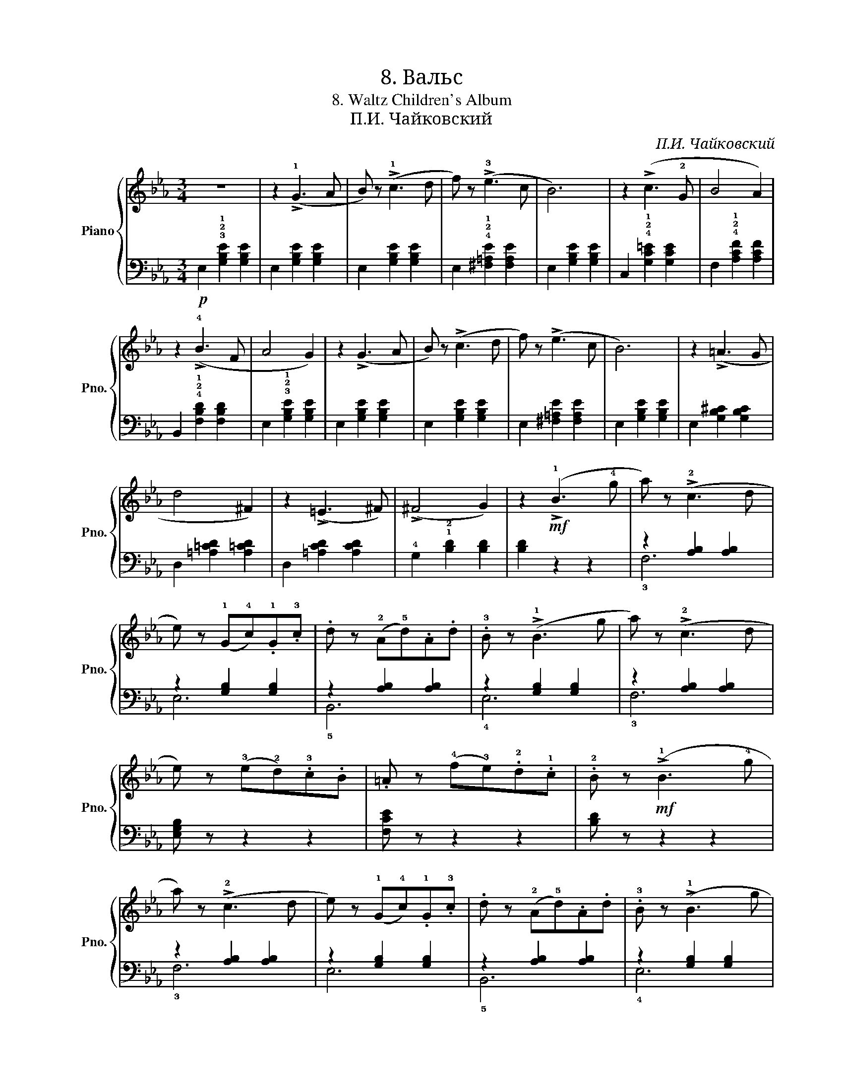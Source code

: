 X:1
T:8. Вальс
T:8. Waltz Children's Album
T:П.И. Чайковский
C:П.И. Чайковский
%%score { ( 1 4 ) | ( 2 3 ) }
L:1/8
M:3/4
K:Eb
V:1 treble nm="Piano" snm="Pno."
V:4 treble 
V:2 bass 
V:3 bass 
V:1
 z6 | z2 (!>!!1!G3 A | B) z (!>!!1!c3 d | f) z (!>!!3!e3 c | B6) | z2 (!>!c3 !2!G | B4 A2) | %7
 z2 (!>!!4!B3 F | A4 G2) | z2 (!>!G3 A | B) z (!>!c3 d | f) z (!>!e3 c | B6) | z2 (!>!=A3 G | %14
 d4 ^F2) | z2 (!>!=E3 ^F) | (!>!^F4 G2) | z2!mf! (!>!!1!B3 !4!g | a) z (!>!!2!c3 d | %19
 e) z (!1!G!4!c).!1!G.!3!c | .d z (!2!A!5!d).A.d | .!3!B z (!>!!1!B3 g | a) z (!>!!2!c3 d | %23
 e) z (!3!e!2!d).!3!c.B | .=A z (!4!f!3!e).!2!d.!1!c | .!2!B z!mf! (!>!!1!B3 !4!g | %26
 a) z (!>!!2!c3 d | e) z (!1!G!4!c).!1!G.!3!c | .d z (!2!A!5!d).A.d | .!3!B z (!>!!1!B3 g | %30
 a) z (!>!!2!c3 d | e) z (!1!GA!3!B=B | !5!c) z (=Bc^cd | !5!e) z!f! (!3!edef | %34
 g) z ((!>!!2!c2 e2)) | (!>!!2!=B2 !4!d2) ((!>!!2!A2 | =B2)) (!>!!1!F2 !4!A2) | %37
 !3!!2![EG] z (edef | g) z ((!>!c2 e2)) | (!>!=B2 d2) ((!>!A2 | =B2)) (!>!B4 | c) z!f! (!3!edef | %42
 g) z ((!>!!2!c2 e2)) | (!>!!2!=B2 !4!d2) ((!>!!2!A2 | =B2)) (!>!!1!F2 !4!A2) | %45
 !3!!2![EG] z (edef | g) z ((!>!c2 e2)) | (!>!=B2 d2) ((!>!A2 | =B2)) (!>!B4 | %49
 c) z (!3!G^F!1!G!3!=B | c) z"^dim"!>(! (!3!G^F!1!G!3!=B | c) z (!3!G^F!1!G!3!=B | %52
 c) z!>)!!p! (!>!!1!G3 A | B) z (!>!!1!c3 d | f) z (!>!!3!e3 c | B6) | z2 (!>!c3 !2!G | B4 A2) | %58
 z2 (!>!!4!B3 F | A4 G2) | z2 (!>!G3 A | B) z (!>!c3 d | f) z (!>!e3 c | B6) | z2 (!>!=A3 G | %65
 d4 ^F2) | z2 (!>!=E3 ^F) | (!>!^F4 G2) | z2!mf! (!>!!1!B3 !4!g | a) z (!>!!2!c3 d | %70
 e) z (!1!G!4!c).!1!G.!3!c | .d z (!2!A!5!d).A.d | .!3!B z (!>!!1!B3 g | a) z (!>!!2!c3 d | %74
 e) z (!3!e!2!d).!3!c.B | .=A z (!4!f!3!e).!2!d.!1!c | .!2!B z!mf! (!>!!1!B3 !4!g | %77
 a) z (!>!!2!c3 d | e) z (!1!G!4!c).!1!G.!3!c | .d z (!2!A!5!d).A.d | .!3!B z (!>!!1!B3 g | %81
 a) z (!>!!2!c3 d | e) z (!1!GA!3!B=B | !5!c) z (!1!=Bc^cd | !5!e) z !fermata!z4 |] %85
V:2
!p! E,2 !3!!2!!1![G,B,E]2 [G,B,E]2 | E,2 [G,B,E]2 [G,B,E]2 | E,2 [G,B,E]2 [G,B,E]2 | %3
 E,2 !4!!2!!1![^F,=A,E]2 [F,A,E]2 | E,2 [G,B,E]2 [G,B,E]2 | C,2 !4!!2!!1![G,C=E]2 [G,CE]2 | %6
 F,2 !4!!2!!1![A,CF]2 [A,CF]2 | B,,2 !4!!2!!1![F,B,D]2 [F,B,D]2 | E,2 !3!!2!!1![G,B,E]2 [G,B,E]2 | %9
 E,2 [G,B,E]2 [G,B,E]2 | E,2 [G,B,E]2 [G,B,E]2 | E,2 [^F,=A,E]2 [F,A,E]2 | E,2 [G,B,E]2 [G,B,E]2 | %13
 E,2 [G,B,^C]2 [G,B,C]2 | D,2 [=A,=CD]2 [A,=CD]2 | D,2 [=A,CD]2 [A,CD]2 | %16
 !4!G,2 !1!!2![B,D]2 [B,D]2 | [B,D]2 z2 z2 | z2 [A,B,]2 [A,B,]2 | z2 [G,B,]2 [G,B,]2 | %20
 z2 [A,B,]2 [A,B,]2 | z2 [G,B,]2 [G,B,]2 | z2 [A,B,]2 [A,B,]2 | [E,G,B,] z z2 z2 | [F,CE] z z2 z2 | %25
 [B,D] z z2 z2 | z2 [A,B,]2 [A,B,]2 | z2 [G,B,]2 [G,B,]2 | z2 [A,B,]2 [A,B,]2 | %29
 z2 [G,B,]2 [G,B,]2 | z2 [A,B,]2 [A,B,]2 | [E,G,B,] z z2 z2 | [A,,C,F,] z z2 [_B,,F,A,] z | %33
 [E,G,B,] z [C,G,]2 [C,G,]2 | [C,G,]2 [C,G,]2 [C,G,]2 | [C,G,]2 [C,G,]2 [C,G,]2 | %36
 [C,G,]2 [C,G,]2 [C,G,]2 | [C,G,]2 [C,G,]2 [C,G,]2 | [C,G,]2 [C,G,]2 [C,G,]2 | %39
 [C,G,]2 [C,G,]2 [C,G,]2 | [C,G,]2 [C,G,]2 [C,G,]2 | [C,G,]2 [C,G,]2 [C,G,]2 | %42
 [C,G,]2 [C,G,]2 [C,G,]2 | [C,G,]2 [C,G,]2 [C,G,]2 | [C,G,]2 [C,G,]2 [C,G,]2 | %45
 [C,G,]2 [C,G,]2 [C,G,]2 | [C,G,]2 [C,G,]2 [C,G,]2 | [C,G,]2 [C,G,]2 [C,G,]2 | %48
 [C,G,]2 [C,G,]2 [C,G,]2 | [C,G,] z z2 (!5!!1![G,D]2 | !3!!2![CE]) z z2 (!5!!1![G,D]2 | %51
 !3!!2![CE]) z z2 (!5!!1![G,D]2 | !3!!2![CE]) z z4 | E,2 [G,B,E]2 [G,B,E]2 | %54
 E,2 !4!!2!!1![^F,=A,E]2 [F,A,E]2 | E,2 [G,B,E]2 [G,B,E]2 | C,2 !4!!2!!1![G,C=E]2 [G,CE]2 | %57
 F,2 !4!!2!!1![A,CF]2 [A,CF]2 | B,,2 !4!!2!!1![F,B,D]2 [F,B,D]2 | E,2 !3!!2!!1![G,B,E]2 [G,B,E]2 | %60
 E,2 [G,B,E]2 [G,B,E]2 | E,2 [G,B,E]2 [G,B,E]2 | E,2 [^F,=A,E]2 [F,A,E]2 | E,2 [G,B,E]2 [G,B,E]2 | %64
 E,2 [G,B,^C]2 [G,B,C]2 | D,2 [=A,=CD]2 [A,=CD]2 | D,2 [=A,CD]2 [A,CD]2 | G,2 [B,D]2 [B,D]2 | %68
 [B,D]2 z2 z2 | z2 [A,B,]2 [A,B,]2 | z2 [G,B,]2 [G,B,]2 | z2 [A,B,]2 [A,B,]2 | z2 [G,B,]2 [G,B,]2 | %73
 z2 [A,B,]2 [A,B,]2 | [E,G,B,] z z2 z2 | [F,CE] z z2 z2 | [B,D] z z2 z2 | z2 [A,B,]2 [A,B,]2 | %78
 z2 [G,B,]2 [G,B,]2 | z2 [A,B,]2 [A,B,]2 | z2 [G,B,]2 [G,B,]2 | z2 [A,B,]2 [A,B,]2 | %82
 [E,G,B,] z z2 z2 | [A,,C,F,] z z2 [_B,,F,A,] z | [E,G,B,] z !fermata!z4 |] %85
V:3
 x6 | x6 | x6 | x6 | x6 | x6 | x6 | x6 | x6 | x6 | x6 | x6 | x6 | x6 | x6 | x6 | x6 | x6 | !3!F,6 | %19
 E,6 | !5!B,,6 | !4!E,6 | !3!F,6 | x6 | x6 | x6 | !3!F,6 | E,6 | !5!B,,6 | !4!E,6 | !3!F,6 | x6 | %32
 x6 | x6 | x6 | x6 | x6 | x6 | x6 | x6 | x6 | x6 | x6 | x6 | x6 | x6 | x6 | x6 | x6 | x6 | x6 | %51
 x6 | x6 | x6 | x6 | x6 | x6 | x6 | x6 | x6 | x6 | x6 | x6 | x6 | x6 | x6 | x6 | x6 | x6 | !3!F,6 | %70
 E,6 | !5!B,,6 | !4!E,6 | !3!F,6 | x6 | x6 | x6 | !3!F,6 | E,6 | !5!B,,6 | !4!E,6 | !3!F,6 | x6 | %83
 x6 | x6 |] %85
V:4
 x6 | x6 | x6 | x6 | x6 | x6 | x6 | x6 | x6 | x6 | x6 | x6 | x6 | x6 | x6 | x6 | x6 | x6 | x6 | %19
 x6 | x6 | x6 | x6 | x6 | x6 | x6 | x6 | x6 | x6 | x6 | x6 | x6 | x6 | x6 | x2 c4 | =B4 A2 | %36
 A2 F4 | x6 | x2 c4 | =B4 A2 | A2 (G3 F | E) x5 | x2 c4 | =B4 A2 | A2 F4 | x6 | x2 c4 | =B4 A2 | %48
 A2 (G3 F | E) x5 | x6 | x6 | x6 | x6 | x6 | x6 | x6 | x6 | x6 | x6 | x6 | x6 | x6 | x6 | x6 | x6 | %66
 x6 | x6 | x6 | x6 | x6 | x6 | x6 | x6 | x6 | x6 | x6 | x6 | x6 | x6 | x6 | x6 | x6 | x6 | x6 |] %85

